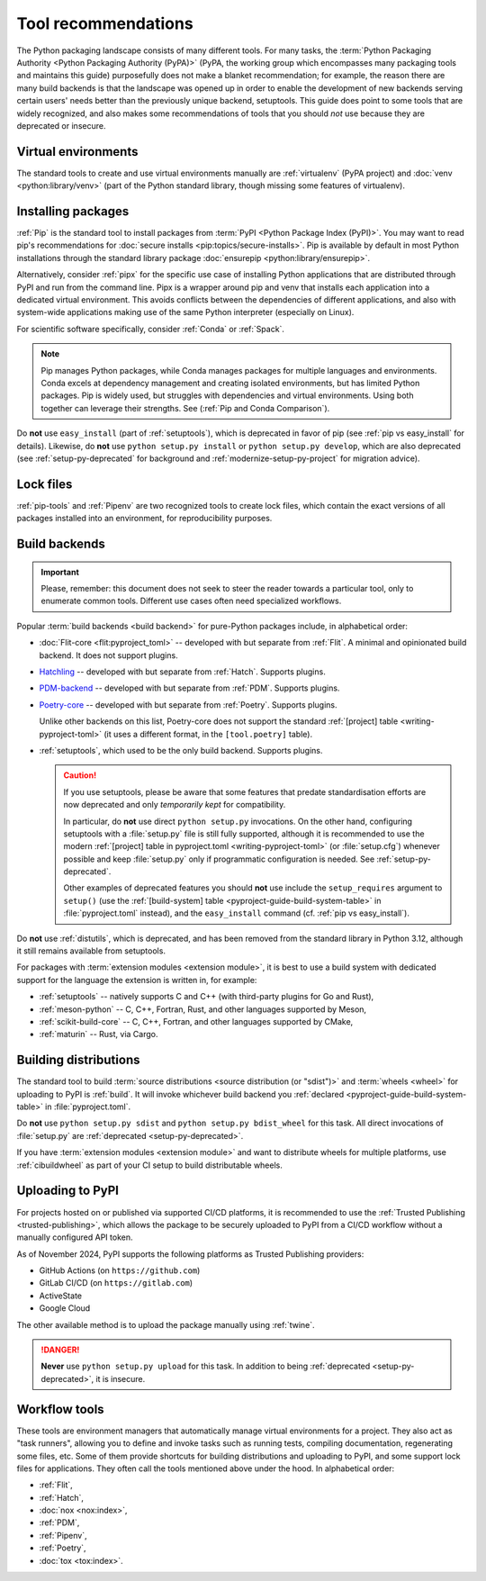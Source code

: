 .. _`Tool Recommendations`:

====================
Tool recommendations
====================

The Python packaging landscape consists of many different tools. For many tasks,
the :term:`Python Packaging Authority <Python Packaging Authority (PyPA)>`
(PyPA, the working group which encompasses many packaging tools and
maintains this guide) purposefully does not make a blanket recommendation; for
example, the reason there are many build backends is that the landscape was
opened up in order to enable the development of new backends serving certain users'
needs better than the previously unique backend, setuptools. This guide does
point to some tools that are widely recognized, and also makes some
recommendations of tools that you should *not* use because they are deprecated
or insecure.


Virtual environments
====================

The standard tools to create and use virtual environments manually are
:ref:`virtualenv` (PyPA project) and :doc:`venv <python:library/venv>` (part of
the Python standard library, though missing some features of virtualenv).


Installing packages
===================

:ref:`Pip` is the standard tool to install packages from :term:`PyPI <Python
Package Index (PyPI)>`. You may want to read pip's recommendations for
:doc:`secure installs <pip:topics/secure-installs>`. Pip is available by default
in most Python installations through the standard library package
:doc:`ensurepip <python:library/ensurepip>`.

Alternatively, consider :ref:`pipx` for the specific use case of installing Python
applications that are distributed through PyPI and run from the command line.
Pipx is a wrapper around pip and venv that installs each
application into a dedicated virtual environment. This avoids conflicts between
the dependencies of different applications, and also with system-wide applications
making use of the same Python interpreter (especially on Linux).

For scientific software specifically, consider :ref:`Conda` or :ref:`Spack`.

.. note:: 

  Pip manages Python packages, while Conda manages packages for multiple
  languages and environments. Conda excels at dependency management and creating
  isolated environments, but has limited Python packages. Pip is widely used,
  but struggles with dependencies and virtual environments. Using both together
  can leverage their strengths. See (:ref:`Pip and Conda Comparison`).

Do **not** use ``easy_install`` (part of :ref:`setuptools`), which is deprecated
in favor of pip (see :ref:`pip vs easy_install` for details). Likewise, do
**not** use ``python setup.py install`` or ``python setup.py develop``, which
are also deprecated (see :ref:`setup-py-deprecated` for background and
:ref:`modernize-setup-py-project` for migration advice).


Lock files
==========

:ref:`pip-tools` and :ref:`Pipenv` are two recognized tools to create lock
files, which contain the exact versions of all packages installed into an
environment, for reproducibility purposes.


Build backends
==============

.. important::

   Please, remember: this document does not seek to steer the reader towards
   a particular tool, only to enumerate common tools. Different use cases often
   need specialized workflows.

Popular :term:`build backends <build backend>` for pure-Python packages include,
in alphabetical order:

- :doc:`Flit-core <flit:pyproject_toml>` -- developed with but separate from :ref:`Flit`.
  A minimal and opinionated build backend. It does not support plugins.

- Hatchling_ -- developed with but separate from :ref:`Hatch`. Supports plugins.

- PDM-backend_ -- developed with but separate from :ref:`PDM`. Supports plugins.

- Poetry-core_ -- developed with but separate from :ref:`Poetry`. Supports
  plugins.

  Unlike other backends on this list, Poetry-core does not support the standard
  :ref:`[project] table <writing-pyproject-toml>` (it uses a different format,
  in the ``[tool.poetry]`` table).

- :ref:`setuptools`, which used to be the only build backend. Supports plugins.

  .. caution::

     If you use setuptools, please be aware that some features that predate
     standardisation efforts are now deprecated and only *temporarily kept*
     for compatibility.

     In particular, do **not** use direct ``python setup.py`` invocations. On the
     other hand, configuring setuptools with a :file:`setup.py` file is still fully
     supported, although it is recommended to use the modern :ref:`[project] table
     in pyproject.toml <writing-pyproject-toml>` (or :file:`setup.cfg`) whenever possible and keep
     :file:`setup.py` only if programmatic configuration is needed. See
     :ref:`setup-py-deprecated`.

     Other examples of deprecated features you should **not** use include the
     ``setup_requires`` argument to ``setup()`` (use the :ref:`[build-system] table
     <pyproject-guide-build-system-table>` in :file:`pyproject.toml` instead), and
     the ``easy_install`` command (cf. :ref:`pip vs easy_install`).

Do **not** use :ref:`distutils`, which is deprecated, and has been removed from
the standard library in Python 3.12, although it still remains available from
setuptools.

For packages with :term:`extension modules <extension module>`, it is best to use
a build system with dedicated support for the language the extension is written in,
for example:

- :ref:`setuptools` -- natively supports C and C++ (with third-party plugins for Go and Rust),
- :ref:`meson-python` -- C, C++, Fortran, Rust, and other languages supported by Meson,
- :ref:`scikit-build-core` -- C, C++, Fortran, and other languages supported by CMake,
- :ref:`maturin` -- Rust, via Cargo.


Building distributions
======================

The standard tool to build :term:`source distributions <source distribution (or
"sdist")>` and :term:`wheels <wheel>` for uploading to PyPI is :ref:`build`.  It
will invoke whichever build backend you :ref:`declared
<pyproject-guide-build-system-table>` in :file:`pyproject.toml`.

Do **not** use ``python setup.py sdist`` and ``python setup.py bdist_wheel`` for
this task. All direct invocations of :file:`setup.py` are :ref:`deprecated
<setup-py-deprecated>`.

If you have :term:`extension modules <extension module>` and want to distribute
wheels for multiple platforms, use :ref:`cibuildwheel` as part of your CI setup
to build distributable wheels.


Uploading to PyPI
=================

For projects hosted on or published via supported CI/CD platforms, it is
recommended to use the :ref:`Trusted Publishing <trusted-publishing>`, which
allows the package to be securely uploaded to PyPI from a CI/CD workflow
without a manually configured API token.

As of November 2024, PyPI supports the following platforms as Trusted Publishing
providers:

* GitHub Actions (on ``https://github.com``)
* GitLab CI/CD (on ``https://gitlab.com``)
* ActiveState
* Google Cloud

The other available method is to upload the package manually using :ref:`twine`.

.. danger::

    **Never** use ``python setup.py upload`` for this task. In addition to being
    :ref:`deprecated <setup-py-deprecated>`, it is insecure.


Workflow tools
==============

These tools are environment managers that automatically manage virtual
environments for a project. They also act as "task runners", allowing you to
define and invoke tasks such as running tests, compiling documentation,
regenerating some files, etc. Some of them provide shortcuts for building
distributions and uploading to PyPI, and some support lock files for
applications. They often call the tools mentioned above under the hood. In
alphabetical order:

- :ref:`Flit`,
- :ref:`Hatch`,
- :doc:`nox <nox:index>`,
- :ref:`PDM`,
- :ref:`Pipenv`,
- :ref:`Poetry`,
- :doc:`tox <tox:index>`.


.. _hatchling: https://pypi.org/project/hatchling/
.. _pdm-backend: https://backend.pdm-project.org
.. _poetry-core: https://pypi.org/project/poetry-core/
